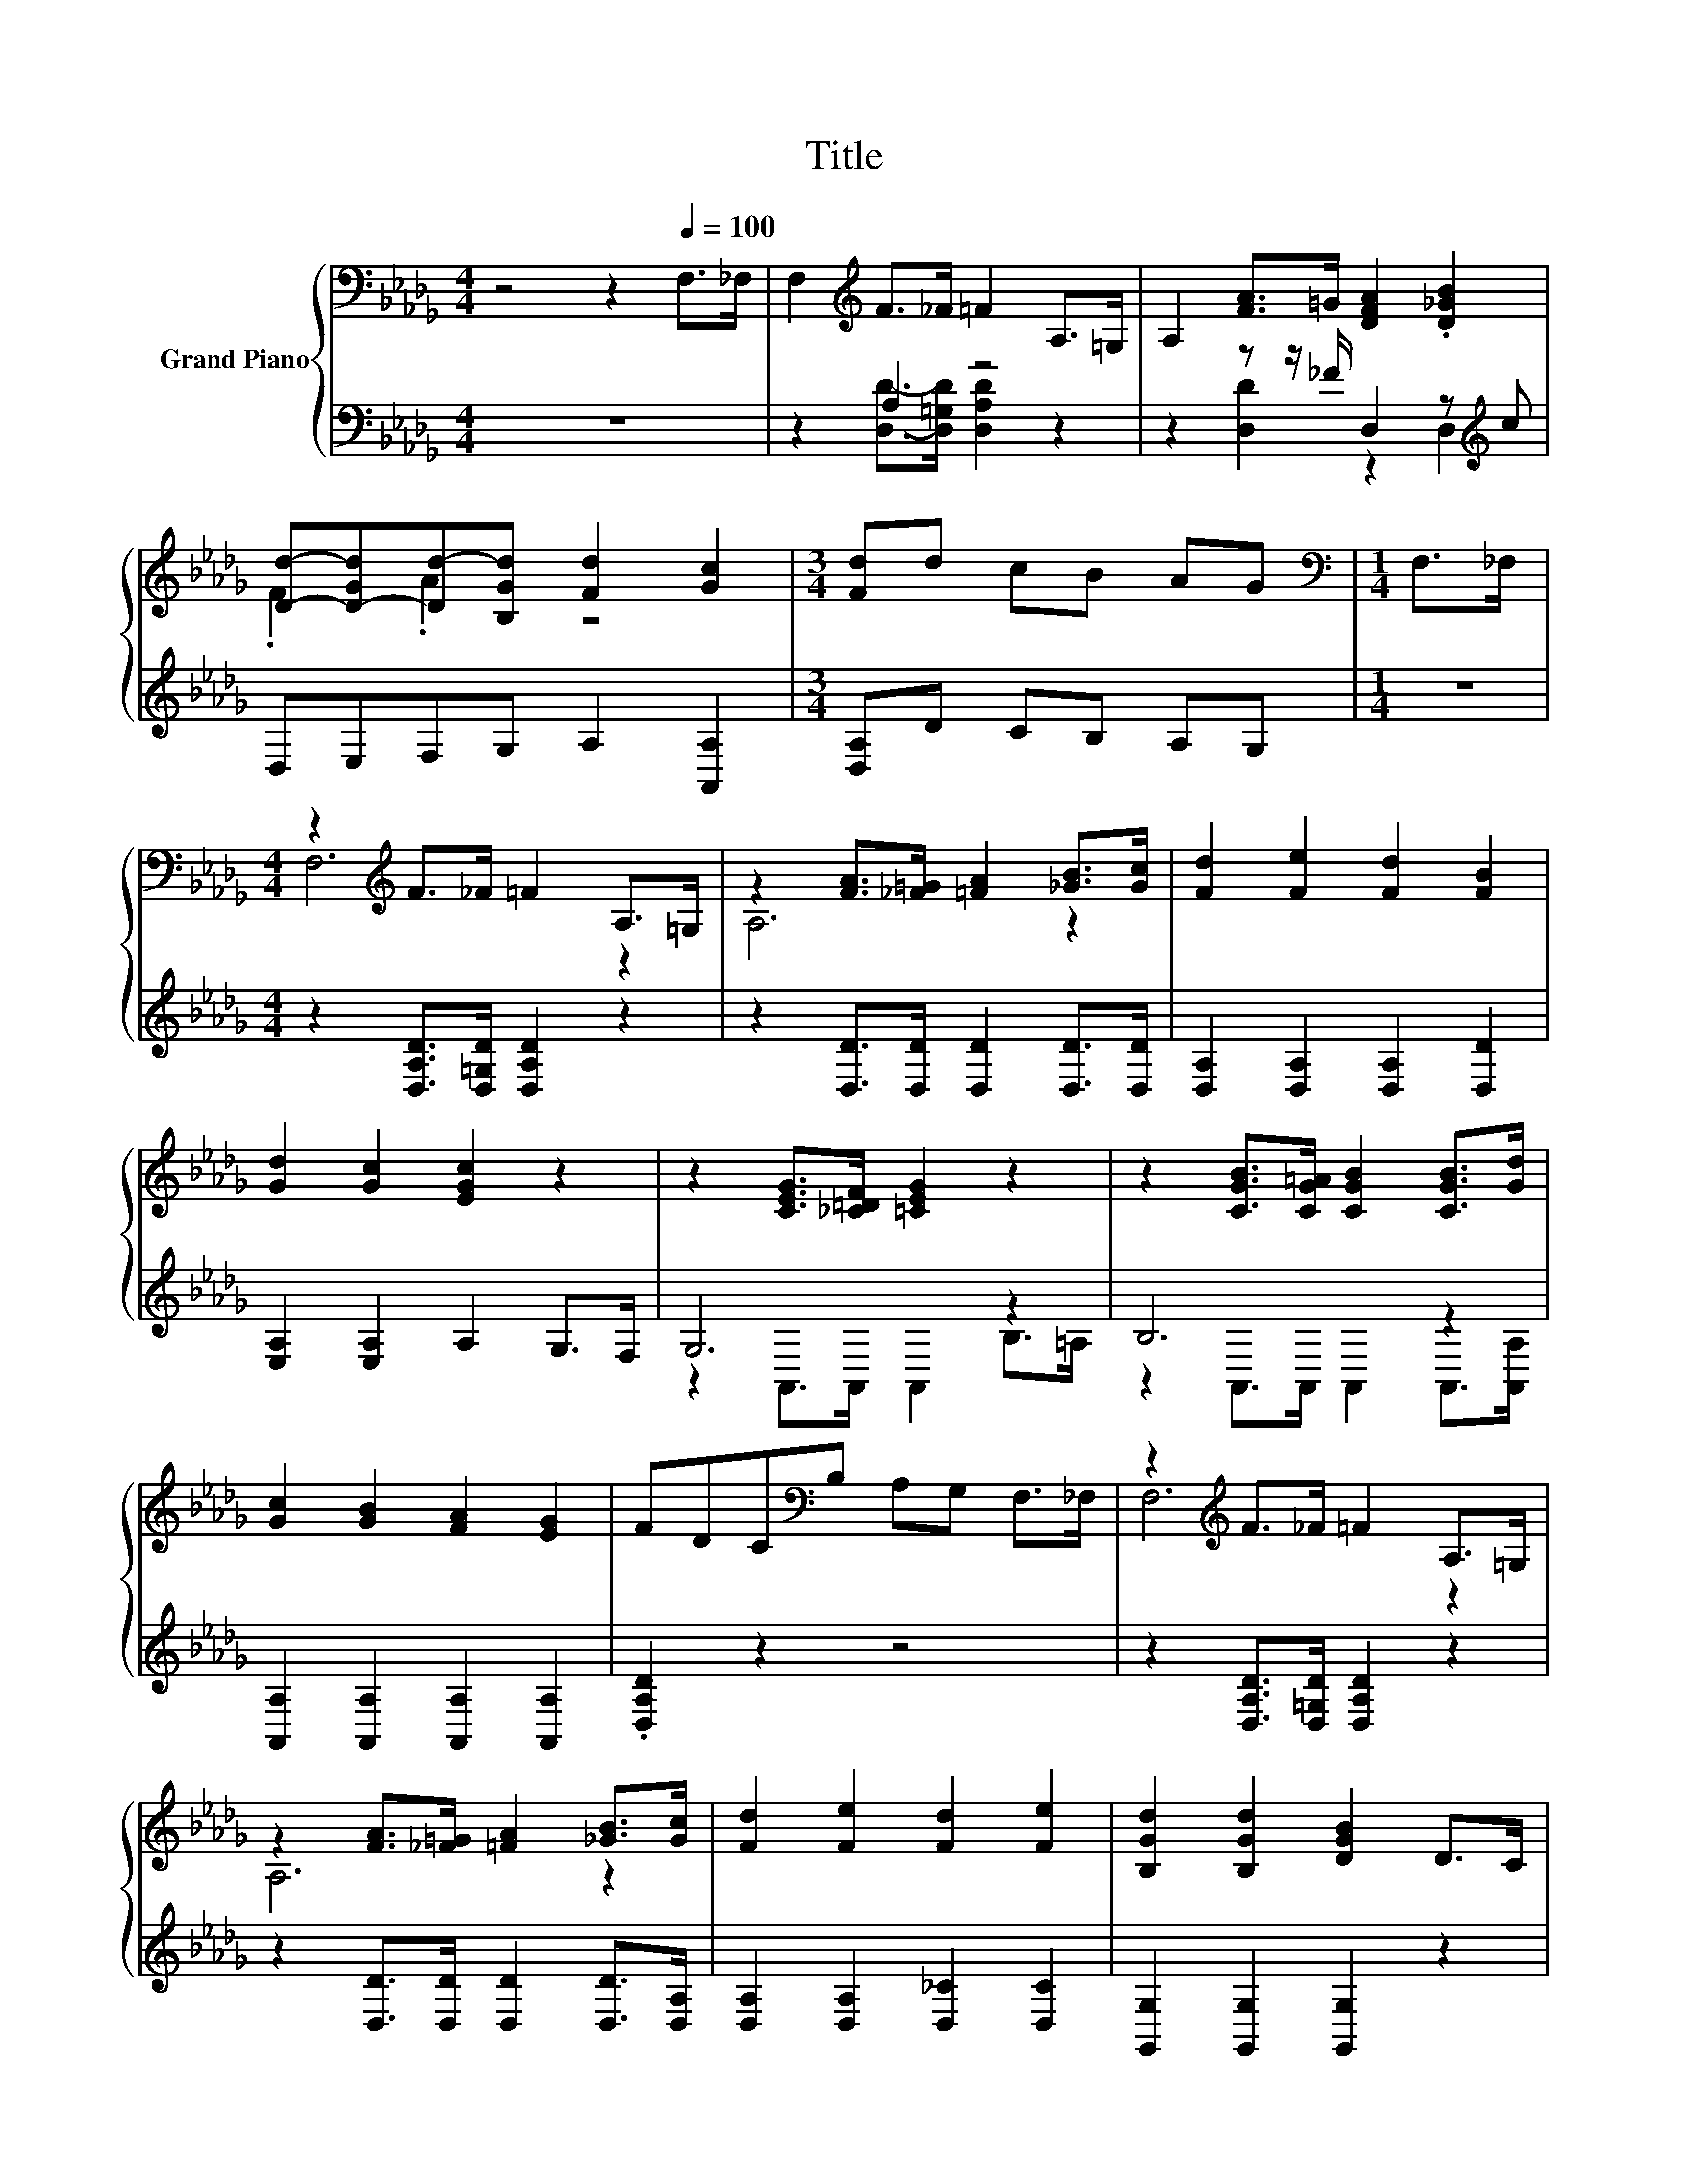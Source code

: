 X:1
T:Title
%%score { ( 1 4 ) | ( 2 3 ) }
L:1/8
M:4/4
K:Db
V:1 bass nm="Grand Piano"
V:4 bass 
V:2 bass 
V:3 bass 
V:1
 z4 z2[Q:1/4=100] F,>_F, | F,2[K:treble] F>_F =F2 A,>=G, | A,2 [FA]>=G [DFA]2 .[D_GB]2 | %3
 [Dd]-[D-Gd][Dd-][B,Gd] [Fd]2 [Gc]2 |[M:3/4] [Fd]d cB AG |[M:1/4][K:bass] F,>_F, | %6
[M:4/4] z2[K:treble] F>_F =F2 A,>=G, | z2 [FA]>[_F=G] [=FA]2 [_GB]>[Gc] | [Fd]2 [Fe]2 [Fd]2 [FB]2 | %9
 [Gd]2 [Gc]2 [EGc]2 z2 | z2 [CEG]>[_C=DF] [=CEG]2 z2 | z2 [CGB]>[CG=A] [CGB]2 [CGB]>[Gd] | %12
 [Gc]2 [GB]2 [FA]2 [EG]2 | FDC[K:bass]B, A,G, F,>_F, | z2[K:treble] F>_F =F2 A,>=G, | %15
 z2 [FA]>[_F=G] [=FA]2 [_GB]>[Gc] | [Fd]2 [Fe]2 [Fd]2 [Fe]2 | [B,Gd]2 [B,Gd]2 [DGB]2 D>C | %18
 z2 d>c d2 D>C | D2 d>c d2 d>d | f2 d2 d2 [Gc]2 |[M:3/4] [Fd]6 |[M:1/4] D>D | %23
[M:4/4] D2[K:bass] B,2 G,2 A,>B, | z z/[K:treble] d/ d>d d2 D>D | D2[K:bass] B,2 G,2 A,B, | %26
 z z/[K:treble] e/ e>e e2 E>E | E2[K:bass] _C2 =G,2 A,2 | D2 B,2 G,2 B,2 | %29
 A,2 B,2[K:treble] C2 E2 | Dd d>d d2 D>D | D2[K:bass] B,2 G,2 A,B, | z z/[K:treble] d/ d>d d2 D>D | %33
 D2 B,2 _C2 B,2 | E>e e>e e2 [Ge]2 | [Ge]2 [Gg]2 [Gf]2 [Ge]2 | [Gd]2 [GB]2 G2 [GA]2 | %37
 [GB]2 [GB]>[A_c] [GB]2 A2 |[M:3/4] G6 |[M:1/4][K:bass] F,>_F, | %40
[M:4/4] F,2[K:treble] F>_F =F2 A,>=G, | A,2 [FA]>=G [DFA]2 .[D_GB]2 | %42
 [Dd]-[D-Gd][Dd-][B,Gd] [Fd]2 [Gc]2 |[M:3/4] [Fd]d cB AG |[M:1/4][K:bass] F,>_F, | %45
[M:4/4] z2[K:treble] F>_F =F2 A,>=G, | z2 [FA]>[_F=G] [=FA]2 [_GB]>[Gc] | [Fd]2 [Fe]2 [Fd]2 [FB]2 | %48
 [Gd]2 [Gc]2 [EGc]2 z2 | z2 [CEG]>[_C=DF] [=CEG]2 z2 | z2 [CGB]>[CG=A] [CGB]2 [CGB]>[Gd] | %51
 [Gc]2 [GB]2 [FA]2 [EG]2 | FDC[K:bass]B, A,G, F,>_F, | z2[K:treble] F>_F =F2 A,>=G, | %54
 z2 [FA]>[_F=G] [=FA]2 [_GB]>[Gc] | [Fd]2 [Fe]2 [Fd]2 [Fe]2 | [B,Gd]2 [B,Gd]2 [DGB]2 D>C | %57
 z2 d>c d2 D>C | D2 d>c d2 d>d | f2 d2 d2 [Gc]2 |[M:7/4] [Fd]6 z2 z2 z4 |] %61
V:2
 z8 | z2 A,2 z4 | z2 z z/ _F/ D,2 z[K:treble] c | D,E,F,G, A,2 [A,,A,]2 |[M:3/4] [D,A,]D CB, A,G, | %5
[M:1/4] z2 |[M:4/4] z2 [D,A,D]>[D,=G,D] [D,A,D]2 z2 | z2 [D,D]>[D,D] [D,D]2 [D,D]>[D,D] | %8
 [D,A,]2 [D,A,]2 [D,A,]2 [D,D]2 | [E,A,]2 [E,A,]2 A,2 G,>F, | G,6 z2 | B,6 z2 | %12
 [A,,A,]2 [A,,A,]2 [A,,A,]2 [A,,A,]2 | .[D,A,D]2 z2 z4 | z2 [D,A,D]>[D,=G,D] [D,A,D]2 z2 | %15
 z2 [D,D]>[D,D] [D,D]2 [D,D]>[D,A,] | [D,A,]2 [D,A,]2 [D,_C]2 [D,C]2 | %17
 [G,,G,]2 [G,,G,]2 [G,,G,]2 z2 | z2 [=G,B,_F]>[G,B,F] [G,B,F]2 z2 | %19
 z2[K:treble] D->[A,DEF] [=A,D_F]2 [A,DF]>[A,D=G] | [A,DA]2 [A,F]2 [A,EG]2[K:bass] [A,,A,]2 | %21
[M:3/4] [D,A,]6 |[M:1/4] z2 |[M:4/4] z8 | z z/[K:treble] [DGB]/ [DGB]>[DB] [DB]2 z2 | z8 | %26
 z z/ [EA_c]/ [EAc]>[EAc] [EAc]2 z2 | z8 | z8 | z4 z2 A,2 | z [DFA] [DGB]>[GB] [FA_c]2 z2 | z8 | %32
 z z/ [DGB]/ [DGB]>[DGB] [DGB]2 z2 | z8 | z z/ [EA_c]/ [EAc]>[EAc] [EAc]2[K:bass] [_C,_C]2 | %35
 [_C,_C]2 [C,C]2 [=C,=A,]2 [C,A,]2 | [D,B,]2 [D,D]2 [E,B,]2 [=D,_C]2 | %37
 [D,D]2 [D,D]>[D,D] [D,D]2 [D,_CD]2 |[M:3/4] [B,D]6 |[M:1/4] z2 |[M:4/4] z2 A,2 z4 | %41
 z2 z z/ _F/ D,2 z[K:treble] c | D,E,F,G, A,2 [A,,A,]2 |[M:3/4] [D,A,]D CB, A,G, |[M:1/4] z2 | %45
[M:4/4] z2 [D,A,D]>[D,=G,D] [D,A,D]2 z2 | z2 [D,D]>[D,D] [D,D]2 [D,D]>[D,D] | %47
 [D,A,]2 [D,A,]2 [D,A,]2 [D,D]2 | [E,A,]2 [E,A,]2 A,2 G,>F, | G,6 z2 | B,6 z2 | %51
 [A,,A,]2 [A,,A,]2 [A,,A,]2 [A,,A,]2 | .[D,A,D]2 z2 z4 | z2 [D,A,D]>[D,=G,D] [D,A,D]2 z2 | %54
 z2 [D,D]>[D,D] [D,D]2 [D,D]>[D,A,] | [D,A,]2 [D,A,]2 [D,_C]2 [D,C]2 | %56
 [G,,G,]2 [G,,G,]2 [G,,G,]2 z2 | z2 [=G,B,_F]>[G,B,F] [G,B,F]2 z2 | %58
 z2[K:treble] D->[A,DEF] [=A,D_F]2 [A,DF]>[A,D=G] | [A,DA]2 [A,F]2 [A,EG]2[K:bass] [A,,A,]2 | %60
[M:7/4] [D,A,]6 z2 z2 z4 |] %61
V:3
 x8 | z2 [D,D]->[D,=G,D] [D,A,D]2 z2 | z2 [D,D]2 z2 D,2[K:treble] | x8 |[M:3/4] x6 |[M:1/4] x2 | %6
[M:4/4] x8 | x8 | x8 | x8 | z2 A,,>A,, A,,2 B,>=A, | z2 A,,>A,, A,,2 A,,>[A,,A,] | x8 | x8 | x8 | %15
 x8 | x8 | x8 | x8 | z2[K:treble] [A,F]2 z4 | x6[K:bass] x2 |[M:3/4] x6 |[M:1/4] x2 |[M:4/4] x8 | %24
 x3/2[K:treble] x13/2 | x8 | x8 | x8 | x8 | x8 | z2 z z/ D/- D2 z2 | x8 | x8 | x8 | x6[K:bass] x2 | %35
 x8 | x8 | x8 |[M:3/4] x6 |[M:1/4] x2 |[M:4/4] z2 [D,D]->[D,=G,D] [D,A,D]2 z2 | %41
 z2 [D,D]2 z2 D,2[K:treble] | x8 |[M:3/4] x6 |[M:1/4] x2 |[M:4/4] x8 | x8 | x8 | x8 | %49
 z2 A,,>A,, A,,2 B,>=A, | z2 A,,>A,, A,,2 A,,>[A,,A,] | x8 | x8 | x8 | x8 | x8 | x8 | x8 | %58
 z2[K:treble] [A,F]2 z4 | x6[K:bass] x2 |[M:7/4] x14 |] %61
V:4
 x8 | x2[K:treble] x6 | x8 | .F2 .A2 z4 |[M:3/4] x6 |[M:1/4][K:bass] x2 |[M:4/4] F,6[K:treble] z2 | %7
 A,6 z2 | x8 | x8 | x8 | x8 | x8 | x3[K:bass] x5 | F,6[K:treble] z2 | A,6 z2 | x8 | x8 | D4 z4 | %19
 x8 | x8 |[M:3/4] x6 |[M:1/4] x2 |[M:4/4] x2[K:bass] x6 | D,6[K:treble] z2 | x2[K:bass] x6 | %26
 E,6[K:treble] z2 | x2[K:bass] x6 | x8 | x4[K:treble] x4 | x8 | x2[K:bass] x6 | D,6[K:treble] z2 | %33
 x8 | x8 | x8 | x8 | x8 |[M:3/4] x6 |[M:1/4][K:bass] x2 |[M:4/4] x2[K:treble] x6 | x8 | %42
 .F2 .A2 z4 |[M:3/4] x6 |[M:1/4][K:bass] x2 |[M:4/4] F,6[K:treble] z2 | A,6 z2 | x8 | x8 | x8 | %50
 x8 | x8 | x3[K:bass] x5 | F,6[K:treble] z2 | A,6 z2 | x8 | x8 | D4 z4 | x8 | x8 |[M:7/4] x14 |] %61


